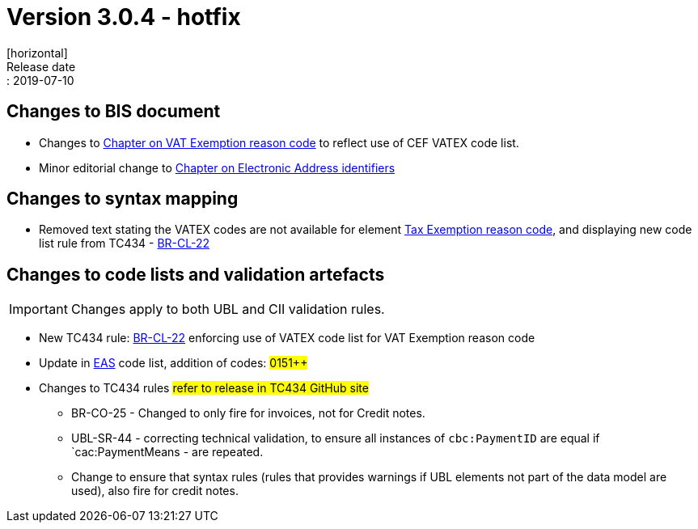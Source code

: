 = Version 3.0.4 - hotfix
[horizontal]
Release date:: 2019-07-10

== Changes to BIS document

* Changes to link:/poacc/billing/3.0/bis/#_vat_exemption_reason_code[Chapter on VAT Exemption reason code] to reflect use of CEF VATEX code list.
* Minor editorial change to link:/poacc/billing/3.0/bis/#_electronic_address_identifier_scheme[Chapter on Electronic Address identifiers]

== Changes to syntax mapping

* Removed text stating the VATEX codes are not available for element link:/poacc/billing/3.0/syntax/ubl-invoice/cac-TaxTotal/cac-TaxSubtotal/cac-TaxCategory/cbc-TaxExemptionReasonCode/[Tax Exemption reason code], and displaying new code list rule from TC434 - link:/poacc/billing/3.0/rules/BR-CL-22/[BR-CL-22]

== Changes to code lists and validation artefacts

IMPORTANT: Changes apply to both UBL and CII validation rules.

* New TC434 rule: link:/poacc/billing/3.0/rules/BR-CL-22/[BR-CL-22] enforcing use of VATEX code list for VAT Exemption reason code
* Update in link:/poacc/billing/3.0/codelist/eas/[EAS] code list, addition of codes: #0151++#
* Changes to TC434 rules #refer to release in TC434 GitHub site#
** BR-CO-25 - Changed to only fire for invoices, not for Credit notes.
** UBL-SR-44 - correcting technical validation, to ensure all instances of `cbc:PaymentID` are equal if `cac:PaymentMeans - are repeated.
** Change to ensure that syntax rules (rules that provides warnings if UBL elements not part of the data model are used), also fire for credit notes.
